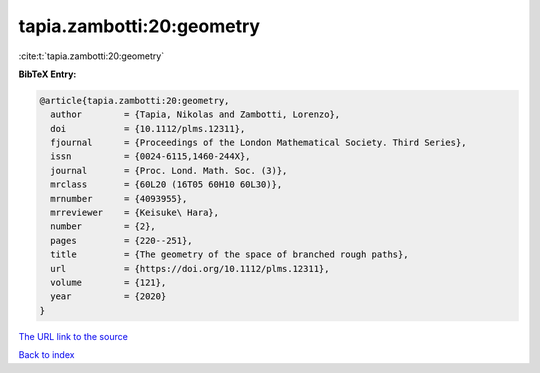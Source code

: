 tapia.zambotti:20:geometry
==========================

:cite:t:`tapia.zambotti:20:geometry`

**BibTeX Entry:**

.. code-block:: bibtex

   @article{tapia.zambotti:20:geometry,
     author        = {Tapia, Nikolas and Zambotti, Lorenzo},
     doi           = {10.1112/plms.12311},
     fjournal      = {Proceedings of the London Mathematical Society. Third Series},
     issn          = {0024-6115,1460-244X},
     journal       = {Proc. Lond. Math. Soc. (3)},
     mrclass       = {60L20 (16T05 60H10 60L30)},
     mrnumber      = {4093955},
     mrreviewer    = {Keisuke\ Hara},
     number        = {2},
     pages         = {220--251},
     title         = {The geometry of the space of branched rough paths},
     url           = {https://doi.org/10.1112/plms.12311},
     volume        = {121},
     year          = {2020}
   }
`The URL link to the source <https://doi.org/10.1112/plms.12311>`_


`Back to index <../By-Cite-Keys.html>`_
